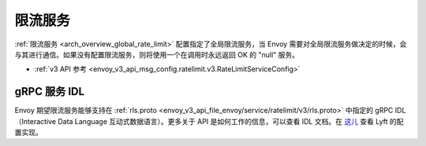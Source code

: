 .. _config_rate_limit_service:

限流服务
=========

:ref:`限流服务 <arch_overview_global_rate_limit>` 配置指定了全局限流服务，当 Envoy 需要对全局限流服务做决定的时候，会与其进行通信。如果没有配置限流服务，则将使用一个在调用时永远返回 OK 的 "null" 服务。


* :ref:`v3 API 参考 <envoy_v3_api_msg_config.ratelimit.v3.RateLimitServiceConfig>`

gRPC 服务 IDL
--------------

Envoy 期望限流服务能够支持在 :ref:`rls.proto <envoy_v3_api_file_envoy/service/ratelimit/v3/rls.proto>` 中指定的 gRPC IDL（Interactive Data Language 互动式数据语言）。更多关于 API 是如何工作的信息，可以查看 IDL 文档。在 `这儿 <https://github.com/lyft/ratelimit>`_ 查看 Lyft 的配置实现。
